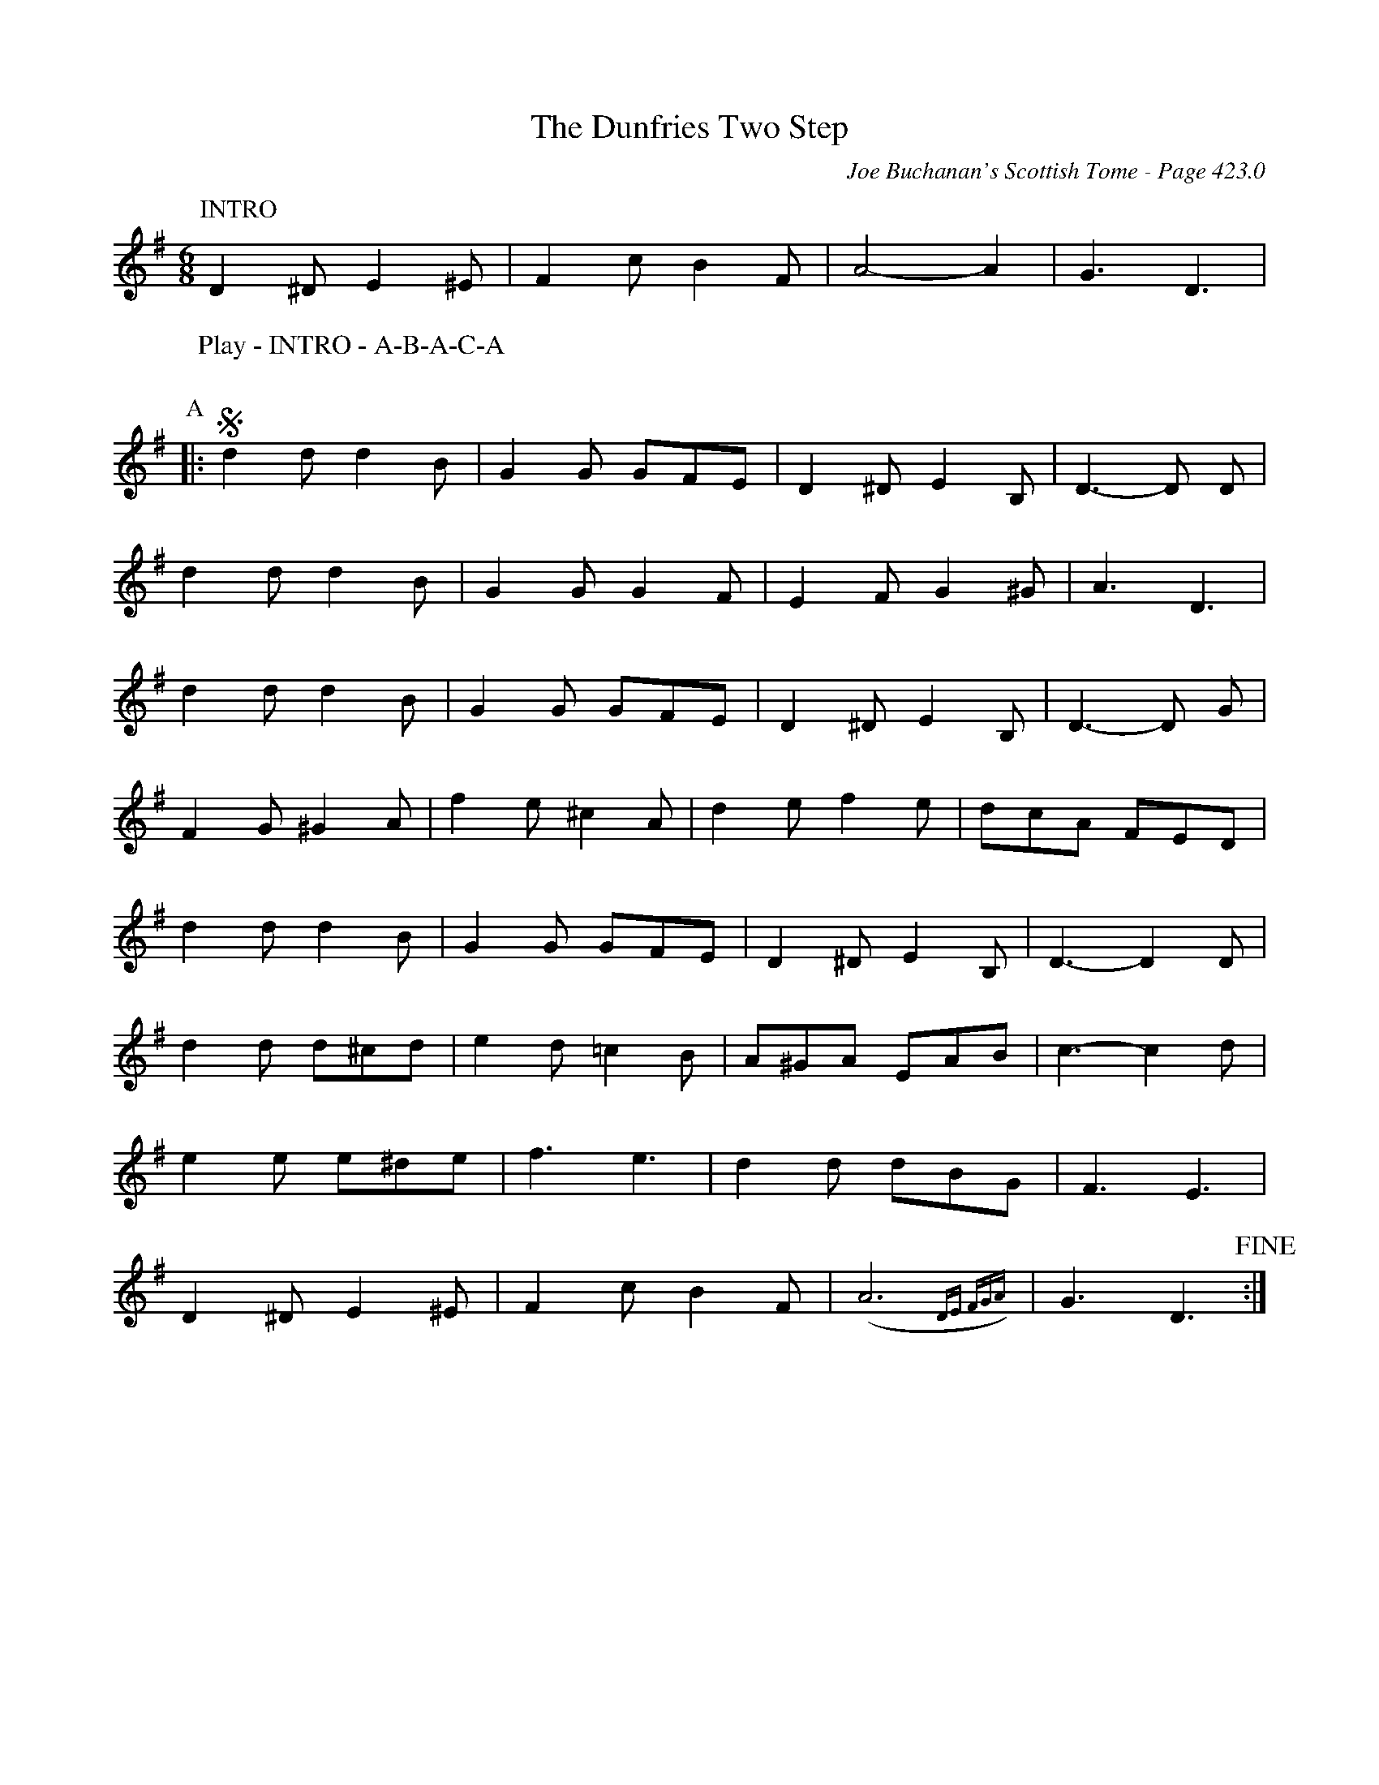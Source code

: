 X:863
T:Dunfries Two Step, The
C:Joe Buchanan's Scottish Tome - Page 423.0
I:423 0
Z:Carl Allison
R:Two-step
L:1/8
M:6/8
K:G
P:INTRO
D2 ^D E2 ^E | F2 c B2 F | A4- A2 | G3 D3 |
W:Play - INTRO - A-B-A-C-A
%%vskip
P:A
|:S d2 d d2 B | G2 G GFE | D2 ^D E2 B, | D3- D D |
d2 d d2 B | G2 G G2 F | E2 F G2 ^G | A3 D3 |
d2 d d2 B | G2 G GFE | D2 ^D E2 B, | D3- D G |
F2 G ^G2 A | f2 e ^c2 A | d2 e f2 e | dcA FED |
d2 d d2 B | G2 G GFE | D2 ^D E2 B, | D3- D2 D |
d2 d d^cd | e2 d =c2 B | A^GA EAB | c3- c2 d |
e2 e e^de | f3 e3 | d2 d dBG | F3 E3 |
D2 ^D E2 ^E | F2 c B2 F | (A6 {DE FGA}) | G3 D3 !fine!:|
%%newpage
